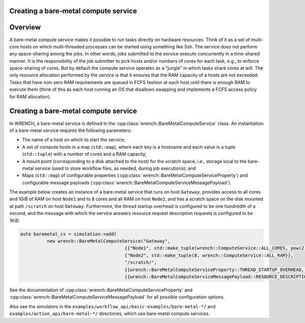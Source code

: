 .. _guide-101-baremetal:

Creating a bare-metal compute service
=====================================

.. _guide-baremetal-overview:

Overview
========

A bare-metal compute service makes it possible to run tasks directly on
hardware resources. Think of it as a set of multi-core hosts on which
multi-threaded processes can be started using something like Ssh. The
service does not perform any space-sharing among the jobs. In other
words, jobs submitted to the service execute concurrently in a
time-shared manner. It is the responsibility of the job submitter to
pick hosts and/or numbers of cores for each task, e.g., to enforce
space-sharing of cores. But by default the compute service operates as a
“jungle” in which tasks share cores at will. The only resource
allocation performed by the service is that it ensures that the RAM
capacity of a hosts are not exceeded. Tasks that have non-zero RAM
requirements are queued in FCFS fashion at each host until there is
enough RAM to execute them (think of this as each host running an OS
that disallows swapping and implements a FCFS access policy for RAM
allocation).

.. _guide-baremetal-creating:

Creating a bare-metal compute service
=====================================

In WRENCH, a bare-metal service is defined in the
:cpp:class:`wrench::BareMetalComputeService` class. An instantiation of a
bare-metal service requires the following parameters:

-  The name of a host on which to start the service;
-  A set of compute hosts in a map (``std::map``), where each key is a
   hostname and each value is a tuple (``std::tuple``) with a number of
   cores and a RAM capacity;
-  A mount point (corresponding to a disk attached to the host) for the
   scratch space, i.e., storage local to the bare-metal service (used to
   store workflow files, as needed, during job executions); and
-  Maps (``std::map``) of configurable properties
   (:cpp:class:`wrench::BareMetalComputeServiceProperty`) and configurable
   message payloads (:cpp:class:`wrench::BareMetalComputeServiceMessagePayload`).

The example below creates an instance of a bare-metal service that runs
on host ``Gateway``, provides access to all cores and 1GiB of RAM on
host ``Node1`` and to 8 cores and all RAM on host ``Node2``, and has a
scratch space on the disk mounted at path ``/scratch`` on host
``Gateway``. Furthermore, the thread startup overhead is configured to
be one hundredth of a second, and the message with which the service
answers resource request description requests is configured to be 1KiB:

.. code:: cpp

   auto baremetal_cs = simulation->add(
             new wrench::BareMetalComputeService("Gateway", 
                                          {{"Node1", std::make_tuple(wrench::ComputeService::ALL_CORES, pow(2,30))}, 
                                          {"Node2", std::make_tuple(8, wrench::ComputeService::ALL_RAM}},
                                          "/scratch/",
                                          {{wrench::BareMetalComputeServiceProperty::THREAD_STARTUP_OVERHEAD, "0.01"}}, 
                                          {{wrench::BareMetalComputeServiceMessagePayload::RESOURCE_DESCRIPTION_ANSWER_MESSAGE_PAYLOAD, 1024});

See the documentation of :cpp:class:`wrench::BareMetalComputeServiceProperty` and
:cpp:class:`wrench::BareMetalComputeServiceMessagePayload` for all possible
configuration options.

Also see the simulators in the ``examples/workflow_api/basic-examples/bare-metal-*/`` and
``examples/action_api/bare-metal-*/``
directories, which use bare-metal compute services.
